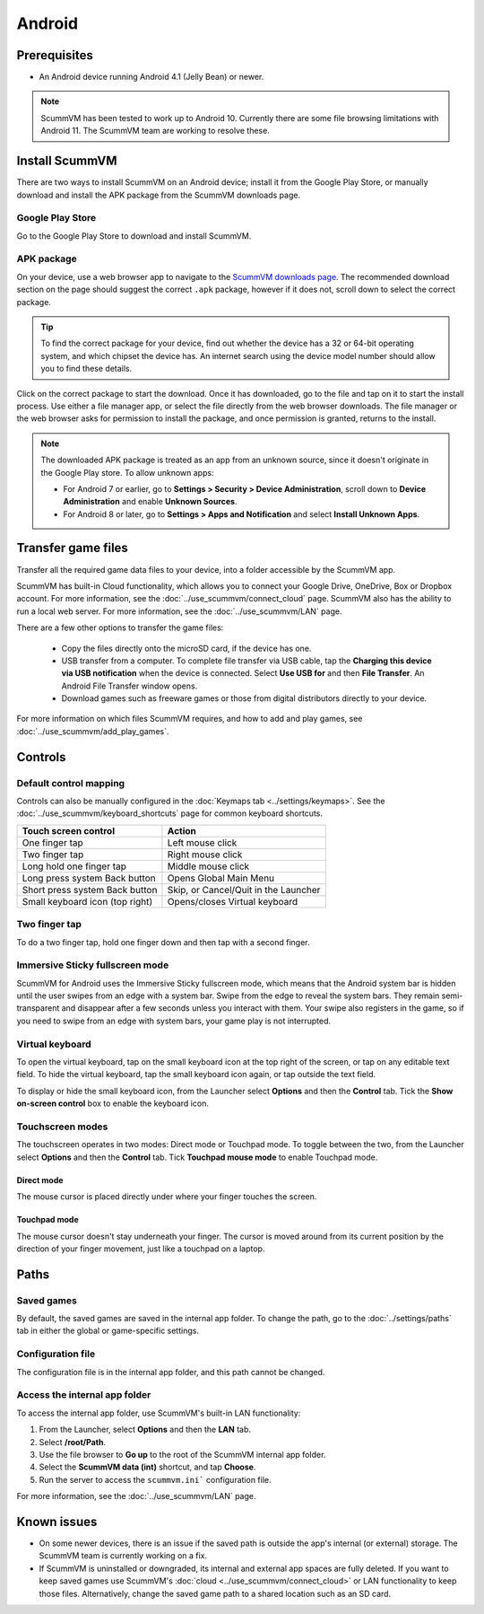 
===============
Android
===============

Prerequisites
================

- An Android device running Android 4.1 (Jelly Bean) or newer.

.. note::

    ScummVM has been tested to work up to Android 10. Currently there are some file browsing limitations with Android 11. The ScummVM team are working to resolve these.  

Install ScummVM
====================================

There are two ways to install ScummVM on an Android device; install it from the Google Play Store, or manually download and install the APK package from the ScummVM downloads page. 

Google Play Store
*********************

Go to the Google Play Store to download and install ScummVM. 


APK package 
************

On your device, use a web browser app to navigate to the `ScummVM downloads page <https://www.scummvm.org/downloads>`_. The recommended download section on the page should suggest the correct ``.apk`` package, however if it does not, scroll down to select the correct package. 

.. tip:: 

    To find the correct package for your device, find out whether the device has a 32 or 64-bit operating system, and which chipset the device has. An internet search using the device model number should allow you to find these details.

Click on the correct package to start the download. Once it has downloaded, go to the file and tap on it to start the install process. Use either a file manager app, or select the file directly from the web browser downloads. The file manager or the web browser asks for permission to install the package, and once permission is granted, returns to the install. 

.. note:: 

    The downloaded APK package is treated as an app from an unknown source, since it doesn't originate in the Google Play store. To allow unknown apps:

    - For Android 7 or earlier, go to **Settings > Security > Device Administration**, scroll down to **Device Administration** and enable **Unknown Sources**.
    - For Android 8 or later, go to **Settings > Apps and Notification** and select **Install Unknown Apps**. 
    
Transfer game files 
========================================

Transfer all the required game data files to your device, into a folder accessible by the ScummVM app. 

ScummVM has built-in Cloud functionality, which allows you to connect your Google Drive, OneDrive, Box or Dropbox account. For more information, see the :doc:`../use_scummvm/connect_cloud` page. ScummVM also has the ability to run a local web server. For more information, see the :doc:`../use_scummvm/LAN` page. 

There are a few other options to transfer the game files:

 - Copy the files directly onto the microSD card, if the device has one.
 - USB transfer from a computer. To complete file transfer via USB cable, tap the **Charging this device via USB notification** when the device is connected. Select **Use USB for** and then **File Transfer**. An Android File Transfer window opens.   
 - Download games such as freeware games or those from digital distributors directly to your device.

For more information on which files ScummVM requires, and how to add and play games, see :doc:`../use_scummvm/add_play_games`.



Controls
=============

Default control mapping
****************************

Controls can also be manually configured in the :doc:`Keymaps tab <../settings/keymaps>`. See the :doc:`../use_scummvm/keyboard_shortcuts` page for common keyboard shortcuts. 

.. csv-table:: 
    :header-rows: 1

        Touch screen control, Action
        One finger tap, Left mouse click
        Two finger tap, Right mouse click
        Long hold one finger tap, Middle mouse click 
        Long press system Back button, Opens Global Main Menu
        Short press system Back button, "Skip, or Cancel/Quit in the Launcher"
        Small keyboard icon (top right), Opens/closes Virtual keyboard


Two finger tap
****************

To do a two finger tap, hold one finger down and then tap with a second finger. 


Immersive Sticky fullscreen mode
**********************************

ScummVM for Android uses the Immersive Sticky fullscreen mode, which means that the Android system bar is hidden until the user swipes from an edge with a system bar. Swipe from the edge to reveal the system bars.  They remain semi-transparent and disappear after a few seconds unless you interact with them. Your swipe also registers in the game, so if you need to swipe from an edge with system bars, your game play is not interrupted. 

Virtual keyboard
*******************

To open the virtual keyboard, tap on the small keyboard icon at the top right of the screen, or tap on any editable text field. To hide the virtual keyboard, tap the small keyboard icon again, or tap outside the text field. 

To display or hide the small keyboard icon, from the Launcher select **Options** and then the **Control** tab. Tick the **Show on-screen control** box to enable the keyboard icon. 

Touchscreen modes
*******************

The touchscreen operates in two modes: Direct mode or Touchpad mode. To toggle between the two, from the Launcher select **Options** and then the **Control** tab. Tick **Touchpad mouse mode** to enable Touchpad mode. 

Direct mode
^^^^^^^^^^^^^

The mouse cursor is placed directly under where your finger touches the screen. 


Touchpad mode
^^^^^^^^^^^^^^^^

The mouse cursor doesn't stay underneath your finger. The cursor is moved around from its current position by the direction of your finger movement, just like a touchpad on a laptop.


Paths
=======

Saved games
**************

By default, the saved games are saved in the internal app folder. To change the path, go to the :doc:`../settings/paths` tab in either the global or game-specific settings. 


Configuration file
************************

The configuration file is in the internal app folder, and this path cannot be changed. 

Access the internal app folder
********************************

To access the internal app folder, use ScummVM's built-in LAN functionality:

1. From the Launcher, select **Options** and then the **LAN** tab. 
2. Select **/root/Path**.
3. Use the file browser to **Go up** to the root of the ScummVM internal app folder. 
4. Select the **ScummVM data (int)** shortcut, and tap **Choose**. 
5. Run the server to access the ``scummvm.ini``` configuration file. 

For more information, see the :doc:`../use_scummvm/LAN` page. 


Known issues
===============

- On some newer devices, there is an issue if the saved path is outside the app's internal (or external) storage. The ScummVM team is currently working on a fix.

- If ScummVM is uninstalled or downgraded, its internal and external app spaces are fully deleted. If you want to keep saved games use ScummVM's :doc:`cloud <../use_scummvm/connect_cloud>` or LAN functionality to keep those files. Alternatively, change the saved game path to a shared location such as an SD card. 




